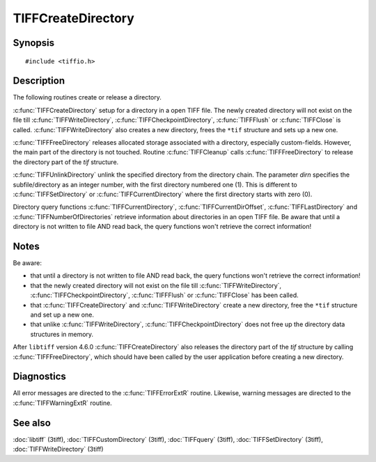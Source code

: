 TIFFCreateDirectory
===================

Synopsis
--------

.. highlight:: c

::

    #include <tiffio.h>

.. c:function:: int TIFFCreateDirectory(TIFF* tif)

.. c:function:: int TIFFFreeDirectory(TIFF* tif)

.. c:function:: int TIFFUnlinkDirectory(TIFF* tif, tdir_t dirn)

Description
-----------

The following routines create or release a directory.

:c:func:`TIFFCreateDirectory` setup for a directory in a open TIFF file.
The newly created directory will not exist on the file till
:c:func:`TIFFWriteDirectory`, :c:func:`TIFFCheckpointDirectory`,
:c:func:`TIFFFlush` or :c:func:`TIFFClose` is called.
:c:func:`TIFFWriteDirectory` also creates a new directory,
frees the ``*tif`` structure and sets up a new one.

:c:func:`TIFFFreeDirectory` releases allocated storage associated with a
directory, especially custom-fields.
However, the main part of the directory is not touched. Routine
:c:func:`TIFFCleanup` calls :c:func:`TIFFFreeDirectory` to release
the directory part of the `tif` structure.

:c:func:`TIFFUnlinkDirectory` unlink the specified directory from the
directory chain.
The parameter *dirn* specifies the subfile/directory
as an integer number, with the first directory numbered one (1).
This is different to :c:func:`TIFFSetDirectory` or :c:func:`TIFFCurrentDirectory` where the first
directory starts with zero (0).

Directory query functions :c:func:`TIFFCurrentDirectory`,
:c:func:`TIFFCurrentDirOffset`, :c:func:`TIFFLastDirectory` and
:c:func:`TIFFNumberOfDirectories` retrieve information about directories
in an open TIFF file. Be aware that until a directory is
not written to file AND read back, the query functions won't retrieve
the correct information!

Notes
-----

Be aware:

- that until a directory is not written to file AND read back, the
  query functions won't retrieve the correct information!
- that the newly created directory will not exist on the file till
  :c:func:`TIFFWriteDirectory`, :c:func:`TIFFCheckpointDirectory`,
  :c:func:`TIFFFlush` or :c:func:`TIFFClose` has been called.
- that :c:func:`TIFFCreateDirectory` and :c:func:`TIFFWriteDirectory`
  create a new directory, free the ``*tif`` structure and set up a new one.
- that unlike :c:func:`TIFFWriteDirectory`, :c:func:`TIFFCheckpointDirectory`
  does not free up the directory data structures in memory.

After ``libtiff`` version 4.6.0 :c:func:`TIFFCreateDirectory` also releases 
the directory part of the `tif` structure by calling :c:func:`TIFFFreeDirectory`,
which should have been called by the user application before creating a new directory.

Diagnostics
-----------

All error messages are directed to the :c:func:`TIFFErrorExtR` routine.
Likewise, warning messages are directed to the :c:func:`TIFFWarningExtR` routine.

See also
--------

:doc:`libtiff` (3tiff),
:doc:`TIFFCustomDirectory` (3tiff),
:doc:`TIFFquery` (3tiff),
:doc:`TIFFSetDirectory` (3tiff),
:doc:`TIFFWriteDirectory` (3tiff)
